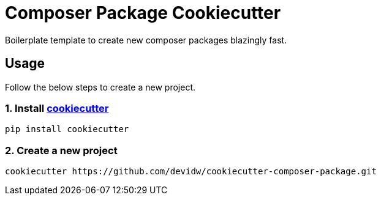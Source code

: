 = Composer Package Cookiecutter

Boilerplate template to create new composer packages blazingly fast.

== Usage
Follow the below steps to create a new project.

=== 1. Install https://github.com/cookiecutter/cookiecutter[cookiecutter]

[source,sh]
----
pip install cookiecutter
----


=== 2. Create a new project

[source,sh]
----
cookiecutter https://github.com/devidw/cookiecutter-composer-package.git
----
